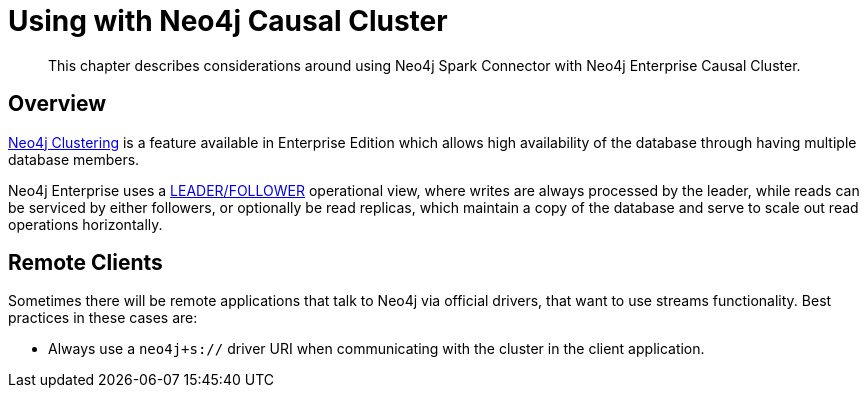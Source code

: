 
[#neo4j_causal_cluster]
= Using with Neo4j Causal Cluster

[abstract]
--
This chapter describes considerations around using Neo4j Spark Connector with Neo4j Enterprise Causal Cluster.
--

== Overview

link:https://neo4j.com/docs/operations-manual/current/clustering/[Neo4j Clustering] is a feature available in
Enterprise Edition which allows high availability of the database through having multiple database members.

Neo4j Enterprise uses a link:https://neo4j.com/docs/operations-manual/current/clustering/introduction/#causal-clustering-introduction-operational[LEADER/FOLLOWER]
operational view, where writes are always processed by the leader, while reads can be serviced by either followers,
or optionally be read replicas, which maintain a copy of the database and serve to scale out read operations
horizontally.

== Remote Clients

Sometimes there will be remote applications that talk to Neo4j via official drivers, that want to use
streams functionality.  Best practices in these cases are:

* Always use a `neo4j+s://` driver URI when communicating with the cluster in the client application.
